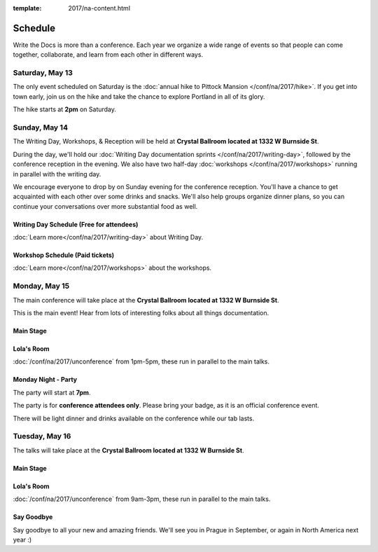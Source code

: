 :template: 2017/na-content.html


Schedule
========

Write the Docs is more than a conference. Each year we organize a wide
range of events so that people can come together, collaborate, and learn
from each other in different ways.

Saturday, May 13
----------------

The only event scheduled on Saturday is the :doc:`annual hike to Pittock Mansion </conf/na/2017/hike>`.
If you get into town early,
join us on the hike and take the chance to explore Portland in all of its glory.

The hike starts at **2pm** on Saturday.

Sunday, May 14
--------------

The Writing Day, Workshops, & Reception will be held at **Crystal Ballroom located at 1332 W
Burnside St**.

During the day, we'll hold our :doc:`Writing Day documentation
sprints </conf/na/2017/writing-day>`, followed by the conference
reception in the evening. We also have two half-day :doc:`workshops </conf/na/2017/workshops>`
running in parallel with the writing day.

We encourage everyone to drop by on Sunday evening for the conference
reception. You'll have a chance to get acquainted with each other over
some drinks and snacks. We'll also help groups organize dinner plans, so
you can continue your conversations over more substantial food as well.

Writing Day Schedule (Free for attendees)
^^^^^^^^^^^^^^^^^^^^^^^^^^^^^^^^^^^^^^^^^

:doc:`Learn more</conf/na/2017/writing-day>` about Writing Day.

.. datatemplate::
   :source: /_data/na-2017-writing-day.json
   :template: include/schedule.rst

Workshop Schedule (Paid tickets)
^^^^^^^^^^^^^^^^^^^^^^^^^^^^^^^^

:doc:`Learn more</conf/na/2017/workshops>` about the workshops.

.. datatemplate::
   :source: /_data/na-2017-workshops.json
   :template: include/schedule.rst

Monday, May 15
--------------

The main conference will take place at the **Crystal Ballroom located at 1332 W
Burnside St**.

This is the main event! Hear from lots of interesting folks about all
things documentation.

Main Stage
^^^^^^^^^^^


.. datatemplate::
   :source: /_data/na-2017-day-1.json
   :template: include/schedule.rst

Lola's Room
^^^^^^^^^^^^^


:doc:`/conf/na/2017/unconference` from 1pm-5pm, these run in parallel to the main talks.

Monday Night - Party
^^^^^^^^^^^^^^^^^^^^^^

The party will start at **7pm**.

The party is for **conference attendees only**.
Please bring your badge,
as it is an official conference event.

There will be light dinner and drinks available on the conference while our tab lasts.

Tuesday, May 16
---------------

The talks will take place at the **Crystal Ballroom located at 1332 W
Burnside St**.

Main Stage
^^^^^^^^^^^

.. datatemplate::
   :source: /_data/na-2017-day-2.json
   :template: include/schedule.rst

Lola's Room
^^^^^^^^^^^

:doc:`/conf/na/2017/unconference` from 9am-3pm,  these run in parallel to the main talks.

Say Goodbye
^^^^^^^^^^^

Say goodbye to all your new and amazing friends.
We'll see you in Prague in September,
or again in North America next year :)
